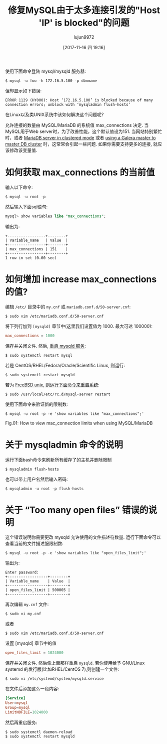 #+TITLE: 修复MySQL由于太多连接引发的"Host 'IP' is blocked"的问题
#+URL: https://www.cyberciti.biz/faq/error-1129-hy000-host-is-blocked-because-of-many-connection-errors/
#+AUTHOR: lujun9972
#+TAGS: database MySQL MqriaDB
#+DATE: [2017-11-16 四 19:16]
#+LANGUAGE:  zh-CN
#+OPTIONS:  H:6 num:nil toc:t \n:nil ::t |:t ^:nil -:nil f:t *:t <:nil



使用下面命令登陆 mysql/mysqld 服务器:
#+BEGIN_SRC shell
  $ mysql -u foo -h 172.16.5.100 -p dbnmame
#+END_SRC
但却显示如下错误:
#+BEGIN_EXAMPLE
  ERROR 1129 (HY000): Host ‘172.16.5.100’ is blocked because of many connection errors; unblock with ‘mysqladmin flush-hosts’
#+END_EXAMPLE
在Linux以及类UNIX系统中该如何解决这个问题呢?

允许连接的数量由 MySQL/MariaDB 的系统值 max_connections 决定. 当MySQL用于Web server时，为了改善性能，这个默认值设为151.
当网站特别繁忙时，或者 [[https://www.cyberciti.biz/faq/how-to-set-up-mariadb-master-slave-replication-with-ssl-on-ubuntu-linux/][MariaDB server in clustered mode]] 或者 [[https://www.cyberciti.biz/faq/howto-install-configure-mariadb-galera-master-cluster-ubuntulinux/][using a Galera master to master DB cluster]] 时，这常常会引起一些问题. 
如果你需要支持更多的连接, 就应该修改该变量值.

* 如何获取 max_connections 的当前值

输入以下命令:
#+BEGIN_SRC shell
  $ mysql -u root -p
#+END_SRC
然后输入下面sql语句:
#+BEGIN_SRC sql
  mysql> show variables like "max_connections";
#+END_SRC
输出为:

#+BEGIN_EXAMPLE
  +-----------------+--------+
  | Variable_name   | Value  |
  +-----------------+--------+
  | max_connections | 151    |
  +-----------------+--------+
  1 row in set (0.00 sec)
#+END_EXAMPLE

* 如何增加 increase max_connections 的值?

编辑 =/etc/= 目录中的 =my.cnf= 或 =mariadb.conf.d/50-server.cnf=:
#+BEGIN_SRC shell
  $ sudo vim /etc/mariadb.conf.d/50-server.cnf
#+END_SRC
将下列行加到 =[mysqld]= 章节中(这里我们设置值为 1000. 最大可达 100000):
#+BEGIN_SRC conf
  max_connections = 1000
#+END_SRC
保存并关闭文件. 然后, [[https://www.cyberciti.biz/faq/ssh-restart-stop-mysql-server-unix-linux-command/][重启 mysqld 服务]]:
#+BEGIN_SRC shell
  $ sudo systemctl restart mysql
#+END_SRC
若是 CentOS/RHEL/Fedora/Oracle/Scientific Linux, 则运行:
#+BEGIN_SRC shell
  $ sudo systemctl restart mysqld
#+END_SRC
若为 [[https://www.cyberciti.biz/faq/freebsd-start-stop-restart-mysql-server/][FreeBSD unix, 则运行下面命令来重启系统]]:
#+BEGIN_SRC shell
  $ sudo /usr/local/etc/rc.d/mysql-server restart
#+END_SRC
使用下面命令来验证新的限制数:
#+BEGIN_SRC shell
  $ mysql -u root -p -e 'show variables like "max_connections";'
#+END_SRC
[[https://www.cyberciti.biz/media/new/faq/2017/11/mysql-mariadb-max_connections.jpg]]
Fig.01: How to view mac_connection limits when using MySQL/MariaDB

* 关于 mysqladmin 命令的说明

运行下面bash命令来刷新所有缓存了的主机并删除限制
#+BEGIN_SRC shell
  $ mysqladmin flush-hosts
#+END_SRC
也可以带上用户名然后输入密码:
#+BEGIN_SRC shell
  $ mysqladmin -u root -p flush-hosts
#+END_SRC

* 关于 “Too many open files” 错误的说明

这个错误说明你需要更改 mysqld 允许使用的文件描述符数量. 运行下面命令可以查看当前的文件描述服限制数:
#+BEGIN_SRC shell
  $ mysql -u root -p -e 'show variables like "open_files_limit";'
#+END_SRC
输出为:

#+BEGIN_EXAMPLE
  Enter password: 
  +------------------+--------+
  | Variable_name    | Value  |
  +------------------+--------+
  | open_files_limit | 500005 |
  +------------------+--------+
#+END_EXAMPLE

再次编辑 =my.cnf= 文件:
#+BEGIN_SRC shell
  $ sudo vi my.cnf
#+END_SRC
或者
#+BEGIN_SRC shell
  $ sudo vim /etc/mariadb.conf.d/50-server.cnf
#+END_SRC
设置 [mysqld] 章节中的值
#+BEGIN_SRC conf
  open_files_limit = 1024000
#+END_SRC
保存并关闭文件. 然后像上面那样重启 =mysqld=. 若你使用给予 GNU/Linux systemd 的发行版(比如RHEL/CentOS 7),则创建一个文件:
#+BEGIN_SRC shell
  $ sudo vi /etc/systemd/system/mysqld.service
#+END_SRC
在文件后添加这么一段内容:
#+BEGIN_SRC conf
  [Service]
  User=mysql
  Group=mysql
  LimitNOFILE=1024000
#+END_SRC
然后再重启服务:
#+BEGIN_SRC shell
  $ sudo systemctl daemon-reload
  $ sudo systemctl restart mysqld
#+END_SRC
